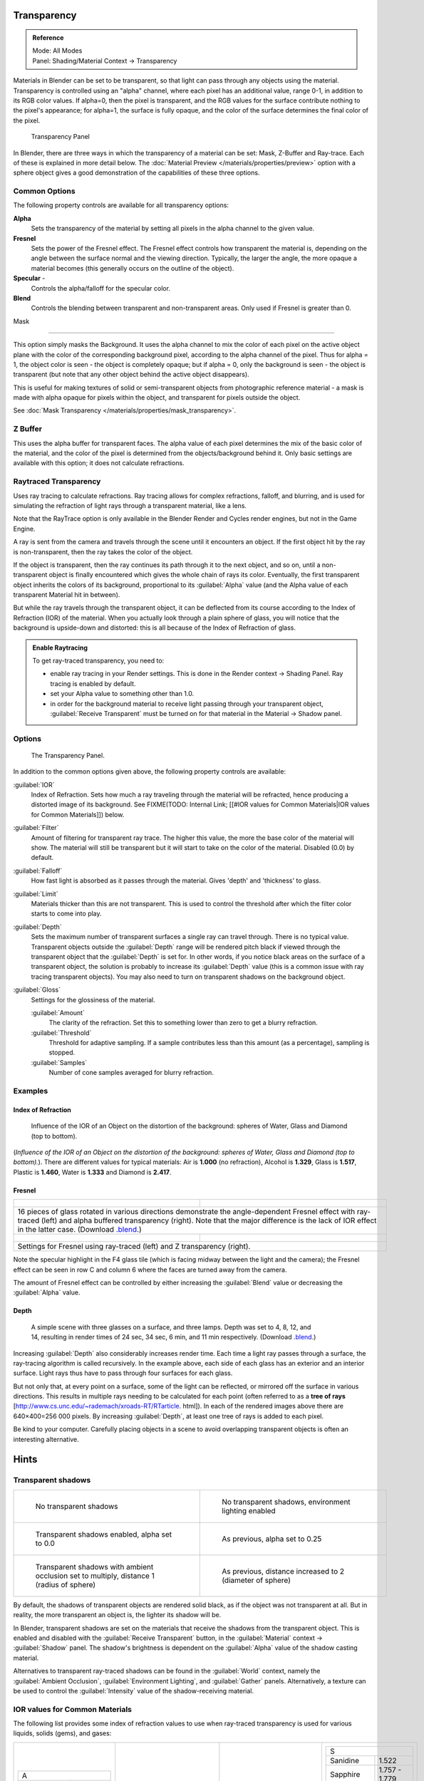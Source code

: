 
Transparency
************

.. admonition:: Reference
   :class: refbox

   | Mode:     All Modes
   | Panel:    Shading/Material Context → Transparency


Materials in Blender can be set to be transparent,
so that light can pass through any objects using the material.
Transparency is controlled using an "alpha" channel, where each pixel has an additional value,
range 0-1, in addition to its RGB color values. If alpha=0, then the pixel is transparent,
and the RGB values for the surface contribute nothing to the pixel's appearance; for alpha=1,
the surface is fully opaque,
and the color of the surface determines the final color of the pixel.


.. figure:: /images/Doc_2.6_Materials_Properties_Transparency.jpg

   Transparency Panel


In Blender, there are three ways in which the transparency of a material can be set:  Mask, Z-Buffer and Ray-trace.  Each of these is explained in more detail below.  The :doc:`Material Preview </materials/properties/preview>` option with a sphere object gives a good demonstration of the capabilities of these three options.


Common Options
==============

The following property controls are available for all transparency options:

**Alpha**
   Sets the transparency of the material by setting all pixels in the alpha channel to the given value.
**Fresnel**
     Sets the power of the Fresnel effect. The Fresnel effect controls how transparent the material is, depending on the angle between the surface normal and the viewing direction. Typically, the larger the angle, the more opaque a material becomes (this generally occurs on the outline of the object).
**Specular** -
   Controls the alpha/falloff for the specular color.
**Blend**
   Controls the blending between transparent and non-transparent areas. Only used if Fresnel is greater than 0.


Mask

----


This option simply masks the Background.  It uses the alpha channel to mix the color of each
pixel on the active object plane with the color of the corresponding background pixel,
according to the alpha channel of the pixel. Thus for alpha = 1,
the object color is seen - the object is completely opaque; but if alpha = 0,
only the background is seen - the object is transparent
(but note that any other object behind the active object disappears).

This is useful for making textures of solid or semi-transparent objects from photographic
reference material - a mask is made with alpha opaque for pixels within the object,
and transparent for pixels outside the object.

See :doc:`Mask Transparency </materials/properties/mask_transparency>`.


Z Buffer
========

This uses the alpha buffer for transparent faces.
The alpha value of each pixel determines the mix of the basic color of the material,
and the color of the pixel is determined from the objects/background behind it.
Only basic settings are available with this option; it does not calculate refractions.


Raytraced Transparency
======================

Uses ray tracing to calculate refractions. Ray tracing allows for complex refractions,
falloff, and blurring,
and is used for simulating the refraction of light rays through a transparent material,
like a lens.

Note that the RayTrace option is only available in the Blender Render and Cycles render
engines, but not in the Game Engine.

A ray is sent from the camera and travels through the scene until it encounters an object.
If the first object hit by the ray is non-transparent,
then the ray takes the color of the object.

If the object is transparent, then the ray continues its path through it to the next object,
and so on, until a non-transparent object is finally encountered which gives the whole chain
of rays its color. Eventually,
the first transparent object inherits the colors of its background,
proportional to its :guilabel:`Alpha` value
(and the Alpha value of each transparent Material hit in between).

But while the ray travels through the transparent object,
it can be deflected from its course according to the Index of Refraction (IOR)
of the material. When you actually look through a plain sphere of glass,
you will notice that the background is upside-down and distorted:
this is all because of the Index of Refraction of glass.


.. admonition:: Enable Raytracing
   :class: note


   To get ray-traced transparency, you need to:

   - enable ray tracing in your Render settings.  This is done in the Render context  → Shading Panel. Ray tracing is enabled by default.
   - set your Alpha value to something other than 1.0.
   - in order for the background material to receive light passing through your transparent object, :guilabel:`Receive Transparent` must be turned on for that material in the Material → Shadow panel.


Options
=======

.. figure:: /images/Manual-2.5-Material-RaytracedTransp-Panel.jpg

   The Transparency Panel.


In addition to the common options given above, the following property controls are available:

:guilabel:`IOR`
   Index of Refraction.  Sets how much a ray traveling through the material will be refracted,
   hence producing a distorted image of its background.  See
   FIXME(TODO: Internal Link; [[#IOR values for Common Materials|IOR values for Common Materials]]) below.
:guilabel:`Filter`
   Amount of filtering for transparent ray trace. The higher this value,
   the more the base color of the material will show. The material will still be transparent but it will start to take on the color of the material. Disabled (0.0) by default.
:guilabel:`Falloff`
   How fast light is absorbed as it passes through the material. Gives 'depth' and 'thickness' to glass.
:guilabel:`Limit`
   Materials thicker than this are not transparent.
   This is used to control the threshold after which the filter color starts to come into play.
:guilabel:`Depth`
   Sets the maximum number of transparent surfaces a single ray can travel through. There is no typical value.
   Transparent objects outside the :guilabel:`Depth` range will be rendered pitch black if viewed through the
   transparent object that the :guilabel:`Depth` is set for.  In other words,
   if you notice black areas on the surface of a transparent object,
   the solution is probably to increase its :guilabel:`Depth` value
   (this is a common issue with ray tracing transparent objects).
   You may also need to turn on transparent shadows on the background object.

:guilabel:`Gloss`
   Settings for the glossiness of the material.

   :guilabel:`Amount`
      The clarity of the refraction. Set this to something lower than zero to get a blurry refraction.
   :guilabel:`Threshold`
      Threshold for adaptive sampling. If a sample contributes less than this amount (as a percentage), sampling is stopped.
   :guilabel:`Samples`
      Number of cone samples averaged for blurry refraction.


Examples
========

Index of Refraction
-------------------

.. figure:: /images/Manual-2.5-Material-RaytracedTransp-IOR-Examples.jpg

   Influence of the IOR of an Object on the distortion of the background: spheres of Water, Glass and Diamond (top to bottom).


(*Influence of the IOR of an Object on the distortion of the background: spheres of Water, Glass  and Diamond (top to bottom).*). There are different values for typical materials: Air is **1.000** (no refraction), Alcohol is **1.329**, Glass is **1.517**, Plastic is **1.460**, Water is **1.333** and Diamond is **2.417**.


Fresnel
-------

+--------------------------------------------------------------------------------------------------------------------------------------------------------------------------------------------------------------------------------------------------------------------------------------------------------------------------------------------------------+---------------------------------------------------------------------------------+
+.. figure:: /images/Manual-2.5-Material-RayTraceTransp-FresnelExampel.jpg                                                                                                                                                                                                                                                                               |.. figure:: /images/Manual-2.5-Material-RayTraceTransp-FresnelExampelZTransp.jpg +
+   :width: 320px                                                                                                                                                                                                                                                                                                                                        |   :width: 320px                                                                 +
+   :figwidth: 320px                                                                                                                                                                                                                                                                                                                                     |   :figwidth: 320px                                                              +
+--------------------------------------------------------------------------------------------------------------------------------------------------------------------------------------------------------------------------------------------------------------------------------------------------------------------------------------------------------+---------------------------------------------------------------------------------+
+16 pieces of glass rotated in various directions demonstrate the angle-dependent Fresnel effect with ray-traced (left) and alpha buffered transparency (right).  Note that the major difference is the lack of IOR effect in the latter case.  (Download `.blend <http://wiki.blender.org/index.php/:File:Manual25-Material-FresnelExample.blend>`__.)                                                                                    +
+--------------------------------------------------------------------------------------------------------------------------------------------------------------------------------------------------------------------------------------------------------------------------------------------------------------------------------------------------------+---------------------------------------------------------------------------------+
+.. figure:: /images/Manual-2.5-Material-RayTraceTransp-FresnelSettings.jpg                                                                                                                                                                                                                                                                              |.. figure:: /images/Manual-2.5-Material-RayTraceTransp-FresnelSettingsZTransp.jpg+
+   :width: 320px                                                                                                                                                                                                                                                                                                                                        |   :width: 320px                                                                 +
+   :figwidth: 320px                                                                                                                                                                                                                                                                                                                                     |   :figwidth: 320px                                                              +
+--------------------------------------------------------------------------------------------------------------------------------------------------------------------------------------------------------------------------------------------------------------------------------------------------------------------------------------------------------+---------------------------------------------------------------------------------+
+Settings for Fresnel using ray-traced (left) and Z transparency (right).                                                                                                                                                                                                                                                                                                                                                                  +
+--------------------------------------------------------------------------------------------------------------------------------------------------------------------------------------------------------------------------------------------------------------------------------------------------------------------------------------------------------+---------------------------------------------------------------------------------+


Note the specular highlight in the F4 glass tile
(which is facing midway between the light and the camera); the Fresnel effect can be seen in
row C and column 6 where the faces are turned away from the camera.

The amount of Fresnel effect can be controlled by either increasing the :guilabel:`Blend`
value or decreasing the :guilabel:`Alpha` value.


Depth
-----

.. figure:: /images/Manual-2.5-Material-Transp-3GlassesExample.jpg
   :width: 640px
   :figwidth: 640px

   A simple scene with three glasses on a surface, and three lamps.  Depth was set to 4, 8, 12, and 14, resulting in render times of 24 sec, 34 sec, 6 min, and 11 min respectively. (Download `.blend <http://wiki.blender.org/index.php/:File:Manual25-Material-3GlassesExample.blend>`__.)


Increasing :guilabel:`Depth` also considerably increases render time.
Each time a light ray passes through a surface,
the ray-tracing algorithm is called recursively.  In the example above,
each side of each glass has an exterior and an interior surface.
Light rays thus have to pass through four surfaces for each glass.

But not only that, at every point on a surface, some of the light can be reflected,
or mirrored off the surface in various directions.
This results in multiple rays needing to be calculated for each point
(often referred to as a **tree of rays** [http://www.cs.unc.edu/~rademach/xroads-RT/RTarticle.
html]). In each of the rendered images above there are 640×400=256 000 pixels.
By increasing :guilabel:`Depth`, at least one tree of rays is added to each pixel.

Be kind to your computer. Carefully placing objects in a scene to avoid overlapping
transparent objects is often an interesting alternative.


Hints
*****

Transparent shadows
===================

+--------------------------------------------------------------------------------------------+-------------------------------------------------------------------------+
+.. figure:: /images/Manual25-Material-TranspShadow-Example-NoTraSha.jpg                     |.. figure:: /images/Manual25-Material-TranspShadow-Example-EnvLight.jpg  +
+   :width: 320px                                                                            |   :width: 320px                                                         +
+   :figwidth: 320px                                                                         |   :figwidth: 320px                                                      +
+                                                                                            |                                                                         +
+   No transparent shadows                                                                   |   No transparent shadows, environment lighting enabled                  +
+--------------------------------------------------------------------------------------------+-------------------------------------------------------------------------+
+.. figure:: /images/Manual25-Material-TranspShadow-Example-TraSha.jpg                       |.. figure:: /images/Manual25-Material-TranspShadow-Example-TraSha2.jpg   +
+   :width: 320px                                                                            |   :width: 320px                                                         +
+   :figwidth: 320px                                                                         |   :figwidth: 320px                                                      +
+                                                                                            |                                                                         +
+   Transparent shadows enabled, alpha set to 0.0                                            |   As previous, alpha set to 0.25                                        +
+--------------------------------------------------------------------------------------------+-------------------------------------------------------------------------+
+.. figure:: /images/Manual25-Material-TranspShadow-Example-TraSha-AO1.jpg                   |.. figure:: /images/Manual25-Material-TranspShadow-Example-TraSha-AO2.jpg+
+   :width: 320px                                                                            |   :width: 320px                                                         +
+   :figwidth: 320px                                                                         |   :figwidth: 320px                                                      +
+                                                                                            |                                                                         +
+   Transparent shadows with ambient occlusion set to multiply, distance 1 (radius of sphere)|   As previous, distance increased to 2 (diameter of sphere)             +
+--------------------------------------------------------------------------------------------+-------------------------------------------------------------------------+

By default, the shadows of transparent objects are rendered solid black,
as if the object was not transparent at all. But in reality,
the more transparent an object is, the lighter its shadow will be.

In Blender, transparent shadows are set on the materials that receive the shadows from the
transparent object.
This is enabled and disabled with the :guilabel:`Receive Transparent` button,
in the :guilabel:`Material` context → :guilabel:`Shadow` panel. The shadow's brightness is
dependent on the :guilabel:`Alpha` value of the shadow casting material.

Alternatives to transparent ray-traced shadows can be found in the :guilabel:`World` context,
namely the :guilabel:`Ambient Occlusion`, :guilabel:`Environment Lighting`,
and :guilabel:`Gather` panels.  Alternatively, a texture can be used to control the
:guilabel:`Intensity` value of the shadow-receiving material.


IOR values for Common Materials
===============================

The following list provides some index of refraction values to use when ray-traced
transparency is used for various liquids, solids (gems), and gases:


+--------------------------------------+----------------------------------------+--------------------------------------+----------------------------------------+
++----------------------+-------------+|+------------------------+-------------+|+----------------------+-------------+|+------------------------+-------------++
++A                                   +|+E                                     +|+J                                   +|+S                                     ++
++----------------------+-------------+|+------------------------+-------------+|+----------------------+-------------+|+------------------------+-------------++
++Acetone               |1.36         +|+Ebonite                 |1.66         +|+Jade, Jadeite         |1.64 - 1.667 +|+Sanidine                |1.522        ++
++----------------------+-------------+|+------------------------+-------------+|+----------------------+-------------+|+------------------------+-------------++
++Actinolite            |1.618        +|+Ekanite                 |1.600        +|+Jade, Nephrite        |1.600 - 1.641+|+Sapphire                |1.757 - 1.779++
++----------------------+-------------+|+------------------------+-------------+|+----------------------+-------------+|+------------------------+-------------++
++Agalmatolite          |1.550        +|+Elaeolite               |1.532        +|+Jadeite               |1.665        +|+Sapphire, Star          |1.760 - 1.773++
++----------------------+-------------+|+------------------------+-------------+|+----------------------+-------------+|+------------------------+-------------++
++Agate                 |1.544        +|+Emerald                 |1.560 - 1.605+|+Jasper                |1.540        +|+Scapolite               |1.540        ++
++----------------------+-------------+|+------------------------+-------------+|+----------------------+-------------+|+------------------------+-------------++
++Agate                 |1.540        +|+Emerald Catseye         |1.560 - 1.605+|+Jet                   |1.660        +|+Scapolite, Yellow       |1.555        ++
++----------------------+-------------+|+------------------------+-------------+|+----------------------+-------------+|+------------------------+-------------++
++Air                   |1.000        +|+Emerald, Synth flux     |1.561        +|+K                                   +|+Scheelite               |1.920        ++
++----------------------+-------------+|+------------------------+-------------+|+----------------------+-------------+|+------------------------+-------------++
++Alcohol               |1.329        +|+Emerald, Synth hydro    |1.568        +|+Kornerupine           |1.665        +|+Selenium, Amorphous     |2.92         ++
++----------------------+-------------+|+------------------------+-------------+|+----------------------+-------------+|+------------------------+-------------++
++Alcohol, Ethyl (grain)|1.36         +|+Enstatite               |1.663        +|+Kunzite               |1.660 - 1.676+|+Serpentine              |1.560        ++
++----------------------+-------------+|+------------------------+-------------+|+----------------------+-------------+|+------------------------+-------------++
++Alexandrite           |1.745        +|+Epidote                 |1.733        +|+Kyanite               |1.715        +|+Shampoo                 |1.362        ++
++----------------------+-------------+|+------------------------+-------------+|+----------------------+-------------+|+------------------------+-------------++
++Alexandrite           |1.750        +|+Ethanol                 |1.36         +|+L                                   +|+Shell                   |1.530        ++
++----------------------+-------------+|+------------------------+-------------+|+----------------------+-------------+|+------------------------+-------------++
++Almandine             |1.83         +|+Ethyl Alcohol           |1.36         +|+Labradorite           |1.560 - 1.572+|+Silicon                 |4.24         ++
++----------------------+-------------+|+------------------------+-------------+|+----------------------+-------------+|+------------------------+-------------++
++Aluminum              |1.44         +|+Euclase                 |1.652        +|+Lapis Gem             |1.500        +|+Sillimanite             |1.658        ++
++----------------------+-------------+|+------------------------+-------------+|+----------------------+-------------+|+------------------------+-------------++
++Amber                 |1.545        +|+F                                     +|+Lapis Lazuli          |1.50 - 1.55  +|+Silver                  |0.18         ++
++----------------------+-------------+|+------------------------+-------------+|+----------------------+-------------+|+------------------------+-------------++
++Amblygonite           |1.611        +|+Fabulite                |2.409        +|+Lazulite              |1.615        +|+Sinhalite               |1.699        ++
++----------------------+-------------+|+------------------------+-------------+|+----------------------+-------------+|+------------------------+-------------++
++Amethyst              |1.540        +|+Feldspar, Adventurine   |1.532        +|+Lead                  |2.01         +|+Smaragdite              |1.608        ++
++----------------------+-------------+|+------------------------+-------------+|+----------------------+-------------+|+------------------------+-------------++
++Ammolite              |1.600        +|+Feldspar, Albite        |1.525        +|+Leucite               |1.509        +|+Smithsonite             |1.621        ++
++----------------------+-------------+|+------------------------+-------------+|+----------------------+-------------+|+------------------------+-------------++
++Anatase               |2.490        +|+Feldspar, Amazonite     |1.525        +|+M                                   +|+Sodalite                |1.483        ++
++----------------------+-------------+|+------------------------+-------------+|+----------------------+-------------+|+------------------------+-------------++
++Andalusite            |1.640        +|+Feldspar, Labradorite   |1.565        +|+Magnesite             |1.515        +|+Sodium Chloride         |1.544        ++
++----------------------+-------------+|+------------------------+-------------+|+----------------------+-------------+|+------------------------+-------------++
++Anhydrite             |1.571        +|+Feldspar, Microcline    |1.525        +|+Malachite             |1.655        +|+Spessartite             |1.79 - 1.81  ++
++----------------------+-------------+|+------------------------+-------------+|+----------------------+-------------+|+------------------------+-------------++
++Apatite               |1.632        +|+Feldspar, Oligoclase    |1.539        +|+Meerschaum            |1.530        +|+Sphalerite              |2.368        ++
++----------------------+-------------+|+------------------------+-------------+|+----------------------+-------------+|+------------------------+-------------++
++Apophyllite           |1.536        +|+Flourite                |1.434        +|+Mercury (liq)         |1.62         +|+Sphene                  |1.885        ++
++----------------------+-------------+|+------------------------+-------------+|+----------------------+-------------+|+------------------------+-------------++
++Aquamarine            |1.575        +|+Formica                 |1.47         +|+Methanol              |1.329        +|+Spinel                  |1.712 - 1.717++
++----------------------+-------------+|+------------------------+-------------+|+----------------------+-------------+|+------------------------+-------------++
++Aragonite             |1.530        +|+G                                     +|+Milk                  |1.35         +|+Spinel, Blue            |1.712 - 1.747++
++----------------------+-------------+|+------------------------+-------------+|+----------------------+-------------+|+------------------------+-------------++
++Argon                 |1.000281     +|+Garnet, Andradite       |1.88 - 1.94  +|+Moldavite             |1.500        +|+Spinel, Red             |1.708 - 1.735++
++----------------------+-------------+|+------------------------+-------------+|+----------------------+-------------+|+------------------------+-------------++
++Asphalt               |1.635        +|+Garnet, Demantoid       |1.880 - 1.9  +|+Moonstone             |1.518 - 1.526+|+Spodumene               |1.650        ++
++----------------------+-------------+|+------------------------+-------------+|+----------------------+-------------+|+------------------------+-------------++
++Axinite               |1.674 - 1.704+|+Garnet, Demantoid       |1.880        +|+Moonstone, Adularia   |1.525        +|+Star Ruby               |1.76 - 1.773 ++
++----------------------+-------------+|+------------------------+-------------+|+----------------------+-------------+|+------------------------+-------------++
++Axinite               |1.675        +|+Garnet, Grossular       |1.738        +|+Moonstone, Albite     |1.535        +|+Staurolite              |1.739        ++
++----------------------+-------------+|+------------------------+-------------+|+----------------------+-------------+|+------------------------+-------------++
++Azurite               |1.730        +|+Garnet, Hessonite       |1.745        +|+Morganite             |1.585 - 1.594+|+Steatite                |1.539        ++
++----------------------+-------------+|+------------------------+-------------+|+----------------------+-------------+|+------------------------+-------------++
++B                                   +|+Garnet, Mandarin        |1.790 - 1.8  +|+N                                   +|+Steel                   |2.50         ++
++----------------------+-------------+|+------------------------+-------------+|+----------------------+-------------+|+------------------------+-------------++
++Barite                |1.636        +|+Garnet, Pyrope          |1.73 - 1.76  +|+Natrolite             |1.480        +|+Stichtite               |1.520        ++
++----------------------+-------------+|+------------------------+-------------+|+----------------------+-------------+|+------------------------+-------------++
++Barytocalcite         |1.684        +|+Garnet, Rhodolite       |1.740 - 1.770+|+Nephrite              |1.600        +|+Strontium Titanate      |2.410        ++
++----------------------+-------------+|+------------------------+-------------+|+----------------------+-------------+|+------------------------+-------------++
++Beer                  |1.345        +|+Garnet, Rhodolite       |1.760        +|+Nitrogen (gas)        |1.000297     +|+Styrofoam               |1.595        ++
++----------------------+-------------+|+------------------------+-------------+|+----------------------+-------------+|+------------------------+-------------++
++Benitoite             |1.757        +|+Garnet, Spessartite     |1.810        +|+Nitrogen (liq)        |1.2053       +|+Sugar Solution 30%      |1.38         ++
++----------------------+-------------+|+------------------------+-------------+|+----------------------+-------------+|+------------------------+-------------++
++Benzene               |1.501        +|+Garnet, Tsavorite       |1.739 - 1.744+|+Nylon                 |1.53         +|+Sugar Solution 80%      |1.49         ++
++----------------------+-------------+|+------------------------+-------------+|+----------------------+-------------+|+------------------------+-------------++
++Beryl                 |1.57 - 1.60  +|+Garnet, Uvarovite       |1.74 - 1.87  +|+O                                   +|+Sulphur                 |1.960        ++
++----------------------+-------------+|+------------------------+-------------+|+----------------------+-------------+|+------------------------+-------------++
++Beryl, Red            |1.570 - 1.598+|+Gaylussite              |1.517        +|+Obsidian              |1.489        +|+Synthetic Spinel        |1.730        ++
++----------------------+-------------+|+------------------------+-------------+|+----------------------+-------------+|+------------------------+-------------++
++Beryllonite           |1.553        +|+Glass                   |1.51714      +|+Oil of Wintergreen    |1.536        +|+T                                     ++
++----------------------+-------------+|+------------------------+-------------+|+----------------------+-------------+|+------------------------+-------------++
++Brazilianite          |1.603        +|+Glass, Albite           |1.4890       +|+Oil, Clove            |1.535        +|+Taaffeite               |1.720        ++
++----------------------+-------------+|+------------------------+-------------+|+----------------------+-------------+|+------------------------+-------------++
++Bromine (liq)         |1.661        +|+Glass, Crown            |1.520        +|+Oil, Lemon            |1.481        +|+Tantalite               |2.240        ++
++----------------------+-------------+|+------------------------+-------------+|+----------------------+-------------+|+------------------------+-------------++
++Bronze                |1.18         +|+Glass, Crown, Zinc      |1.517        +|+Oil, Neroli           |1.482        +|+Tanzanite               |1.690-1.7    ++
++----------------------+-------------+|+------------------------+-------------+|+----------------------+-------------+|+------------------------+-------------++
++Brownite              |1.567        +|+Glass, Flint, Dense     |1.66         +|+Oil, Orange           |1.473        +|+Teflon                  |1.35         ++
++----------------------+-------------+|+------------------------+-------------+|+----------------------+-------------+|+------------------------+-------------++
++C                                   +|+Glass, Flint, Heaviest  |1.89         +|+Oil, Safflower        |1.466        +|+Thomsonite              |1.530        ++
++----------------------+-------------+|+------------------------+-------------+|+----------------------+-------------+|+------------------------+-------------++
++Calcite               |1.486        +|+Glass, Flint, Heavy     |1.65548      +|+Oil, vegetable (50- C)|1.47         +|+Tiger eye               |1.544        ++
++----------------------+-------------+|+------------------------+-------------+|+----------------------+-------------+|+------------------------+-------------++
++Calspar               |1.486        +|+Glass, Flint, Lanthanum |1.80         +|+Olivine               |1.670        +|+Topaz                   |1.607 - 1.627++
++----------------------+-------------+|+------------------------+-------------+|+----------------------+-------------+|+------------------------+-------------++
++Cancrinite            |1.491        +|+Glass, Flint, Light     |1.58038      +|+Onyx                  |1.486        +|+Topaz, Blue             |1.610        ++
++----------------------+-------------+|+------------------------+-------------+|+----------------------+-------------+|+------------------------+-------------++
++Carbon Dioxide (gas)  |1.000449     +|+Glass, Flint, Medium    |1.62725      +|+Opal, Black           |1.440 - 1.460+|+Topaz, Imperial         |1.605 - 1.640++
++----------------------+-------------+|+------------------------+-------------+|+----------------------+-------------+|+------------------------+-------------++
++Carbon Disulfide      |1.628        +|+Glycerine               |1.473        +|+Opal, Fire            |1.430 - 1.460+|+Topaz, Pink             |1.620        ++
++----------------------+-------------+|+------------------------+-------------+|+----------------------+-------------+|+------------------------+-------------++
++Carbon Tetrachloride  |1.460        +|+Gold                    |0.47         +|+Opal, White           |1.440 - 1.460+|+Topaz, White            |1.630        ++
++----------------------+-------------+|+------------------------+-------------+|+----------------------+-------------+|+------------------------+-------------++
++Carbonated Beverages  |1.34 - 1.356 +|+H                                     +|+Oregon Sunstone       |1.560 - 1.572+|+Topaz, Yellow           |1.620        ++
++----------------------+-------------+|+------------------------+-------------+|+----------------------+-------------+|+------------------------+-------------++
++Cassiterite           |1.997        +|+Hambergite              |1.559        +|+Oxygen (gas)          |1.000276     +|+Tourmaline              |1.603 - 1.655++
++----------------------+-------------+|+------------------------+-------------+|+----------------------+-------------+|+------------------------+-------------++
++Celestite             |1.622        +|+Hauyne                  |1.490 - 1.505+|+Oxygen (liq)          |1.221        +|+Tourmaline              |1.624        ++
++----------------------+-------------+|+------------------------+-------------+|+----------------------+-------------+|+------------------------+-------------++
++Cerussite             |1.804        +|+Hauynite                |1.502        +|+P                                   +|+Tourmaline, Blue        |1.61 - 1.64  ++
++----------------------+-------------+|+------------------------+-------------+|+----------------------+-------------+|+------------------------+-------------++
++Ceylonite             |1.770        +|+Helium                  |1.000036     +|+Padparadja            |1.760 - 1.773+|+Tourmaline, Catseye     |1.61 - 1.64  ++
++----------------------+-------------+|+------------------------+-------------+|+----------------------+-------------+|+------------------------+-------------++
++Chalcedony            |1.544 - 1.553+|+Hematite                |2.940        +|+Painite               |1.787        +|+Tourmaline, Green       |1.61 - 1.64  ++
++----------------------+-------------+|+------------------------+-------------+|+----------------------+-------------+|+------------------------+-------------++
++Chalk                 |1.510        +|+Hemimorphite            |1.614        +|+Pearl                 |1.530        +|+Tourmaline, Paraiba     |1.61 - 1.65  ++
++----------------------+-------------+|+------------------------+-------------+|+----------------------+-------------+|+------------------------+-------------++
++Chalybite             |1.630        +|+Hiddenite               |1.655        +|+Periclase             |1.740        +|+Tourmaline, Red         |1.61 - 1.64  ++
++----------------------+-------------+|+------------------------+-------------+|+----------------------+-------------+|+------------------------+-------------++
++Chlorine (gas)        |1.000768     +|+Honey, 13% water content|1.504        +|+Peridot               |1.635 - 1.690+|+Tremolite               |1.600        ++
++----------------------+-------------+|+------------------------+-------------+|+----------------------+-------------+|+------------------------+-------------++
++Chlorine (liq)        |1.385        +|+Honey, 17% water content|1.494        +|+Peristerite           |1.525        +|+Tugtupite               |1.496        ++
++----------------------+-------------+|+------------------------+-------------+|+----------------------+-------------+|+------------------------+-------------++
++Chrome Green          |2.4          +|+Honey, 21% water content|1.484        +|+Petalite              |1.502        +|+Turpentine              |1.472        ++
++----------------------+-------------+|+------------------------+-------------+|+----------------------+-------------+|+------------------------+-------------++
++Chrome Red            |2.42         +|+Howlite                 |1.586        +|+Phenakite             |1.650        +|+Turquoise               |1.610        ++
++----------------------+-------------+|+------------------------+-------------+|+----------------------+-------------+|+------------------------+-------------++
++Chrome Tourmaline     |1.61 - 1.64  +|+Hydrogen (gas)          |1.000140     +|+Phosgenite            |2.117        +|+U                                     ++
++----------------------+-------------+|+------------------------+-------------+|+----------------------+-------------+|+------------------------+-------------++
++Chrome Yellow         |2.31         +|+Hydrogen (liq)          |1.0974       +|+Plastic               |1.460        +|+Ulexite                 |1.490        ++
++----------------------+-------------+|+------------------------+-------------+|+----------------------+-------------+|+------------------------+-------------++
++Chromium              |2.97         +|+Hypersthene             |1.670        +|+Plexiglas             |1.50         +|+Uvarovite               |1.870        ++
++----------------------+-------------+|+------------------------+-------------+|+----------------------+-------------+|+------------------------+-------------++
++Chrysoberyl           |1.745        +|+I                                     +|+Polystyrene           |1.55         +|+V-W                                   ++
++----------------------+-------------+|+------------------------+-------------+|+----------------------+-------------+|+------------------------+-------------++
++Chrysoberyl, Cat's eye|1.746 - 1.755+|+Ice                     |1.309        +|+Prase                 |1.540        +|+Wardite                 |1.590        ++
++----------------------+-------------+|+------------------------+-------------+|+----------------------+-------------+|+------------------------+-------------++
++Chrysocolla           |1.500        +|+Idocrase                |1.713        +|+Prasiolite            |1.540        +|+Variscite               |1.550        ++
++----------------------+-------------+|+------------------------+-------------+|+----------------------+-------------+|+------------------------+-------------++
++Chrysoprase           |1.534        +|+Iodine Crystal          |3.34         +|+Prehnite              |1.610        +|+Water (0- C)            |1.33346      ++
++----------------------+-------------+|+------------------------+-------------+|+----------------------+-------------+|+------------------------+-------------++
++Citrine               |1.532 - 1.554+|+Iolite                  |1.522 - 1.578+|+Proustite             |2.790        +|+Water (100- C)          |1.31766      ++
++----------------------+-------------+|+------------------------+-------------+|+----------------------+-------------+|+------------------------+-------------++
++Citrine               |1.550        +|+Iron                    |1.51         +|+Purpurite             |1.840        +|+Water (20- C)           |1.33283      ++
++----------------------+-------------+|+------------------------+-------------+|+----------------------+-------------+|+------------------------+-------------++
++Clinohumite           |1.625 - 1.675+|+Ivory                   |1.540        +|+Pyrite                |1.810        +|+Water (gas)             |1.000261     ++
++----------------------+-------------+|+------------------------+-------------+|+----------------------+-------------+|+------------------------+-------------++
++Clinozoisite          |1.724        +|                                        |+Pyrope                |1.740        +|+Water (35- C, room temp)|1.33157      ++
++----------------------+-------------+|                                        |+----------------------+-------------+|+------------------------+-------------++
++Cobalt Blue           |1.74         +|                                        |+Q                                   +|+Whisky                  |1.356        ++
++----------------------+-------------+|                                        |+----------------------+-------------+|+------------------------+-------------++
++Cobalt Green          |1.97         +|                                        |+Quartz                |1.544 - 1.553+|+Willemite               |1.690        ++
++----------------------+-------------+|                                        |+----------------------+-------------+|+------------------------+-------------++
++Cobalt Violet         |1.71         +|                                        |+Quartz, Fused         |1.45843      +|+Witherite               |1.532        ++
++----------------------+-------------+|                                        |+----------------------+-------------+|+------------------------+-------------++
++Colemanite            |1.586        +|                                        |+R                                   +|+Vivianite               |1.580        ++
++----------------------+-------------+|                                        |+----------------------+-------------+|+------------------------+-------------++
++Copper                |1.10         +|                                        |+Rhodizite             |1.690        +|+Vodka                   |1.363        ++
++----------------------+-------------+|                                        |+----------------------+-------------+|+------------------------+-------------++
++Copper Oxide          |2.705        +|                                        |+Rhodochrisite         |1.600        +|+Wulfenite               |2.300        ++
++----------------------+-------------+|                                        |+----------------------+-------------+|+------------------------+-------------++
++Coral                 |1.486        +|                                        |+Rhodonite             |1.735        +|+Z                                     ++
++----------------------+-------------+|                                        |+----------------------+-------------+|+------------------------+-------------++
++Coral                 |1.486 - 1.658+|                                        |+Rock Salt             |1.544        +|+Zincite                 |2.010        ++
++----------------------+-------------+|                                        |+----------------------+-------------+|+------------------------+-------------++
++Cordierite            |1.540        +|                                        |+Rubber, Natural       |1.5191       +|+Zircon                  |1.777 - 1.987++
++----------------------+-------------+|                                        |+----------------------+-------------+|+------------------------+-------------++
++Corundum              |1.766        +|                                        |+Ruby                  |1.757 - 1.779+|+Zircon, High            |1.960        ++
++----------------------+-------------+|                                        |+----------------------+-------------+|+------------------------+-------------++
++Cranberry Juice (25%) |1.351        +|                                        |+Rum, White            |1.361        +|+Zircon, Low             |1.800        ++
++----------------------+-------------+|                                        |+----------------------+-------------+|+------------------------+-------------++
++Crocoite              |2.310        +|                                        |+Rutile                |2.62         +|+Zirconia, Cubic         |2.173 - 2.21 ++
++----------------------+-------------+|                                        |+----------------------+-------------+|+------------------------+-------------++
++Crystal               |2.000        +|                                        |                                      |                                        +
++----------------------+-------------+|                                        |                                      |                                        +
++Cuprite               |2.850        +|                                        |                                      |                                        +
++----------------------+-------------+|                                        |                                      |                                        +
++D                                   +|                                        |                                      |                                        +
++----------------------+-------------+|                                        |                                      |                                        +
++Danburite             |1.627 - 1.641+|                                        |                                      |                                        +
++----------------------+-------------+|                                        |                                      |                                        +
++Danburite             |1.633        +|                                        |                                      |                                        +
++----------------------+-------------+|                                        |                                      |                                        +
++Diamond               |2.417        +|                                        |                                      |                                        +
++----------------------+-------------+|                                        |                                      |                                        +
++Diopside              |1.680        +|                                        |                                      |                                        +
++----------------------+-------------+|                                        |                                      |                                        +
++Dolomite              |1.503        +|                                        |                                      |                                        +
++----------------------+-------------+|                                        |                                      |                                        +
++Dumortierite          |1.686        +|                                        |                                      |                                        +
++----------------------+-------------+|                                        |                                      |                                        +
+--------------------------------------+----------------------------------------+--------------------------------------+----------------------------------------+



